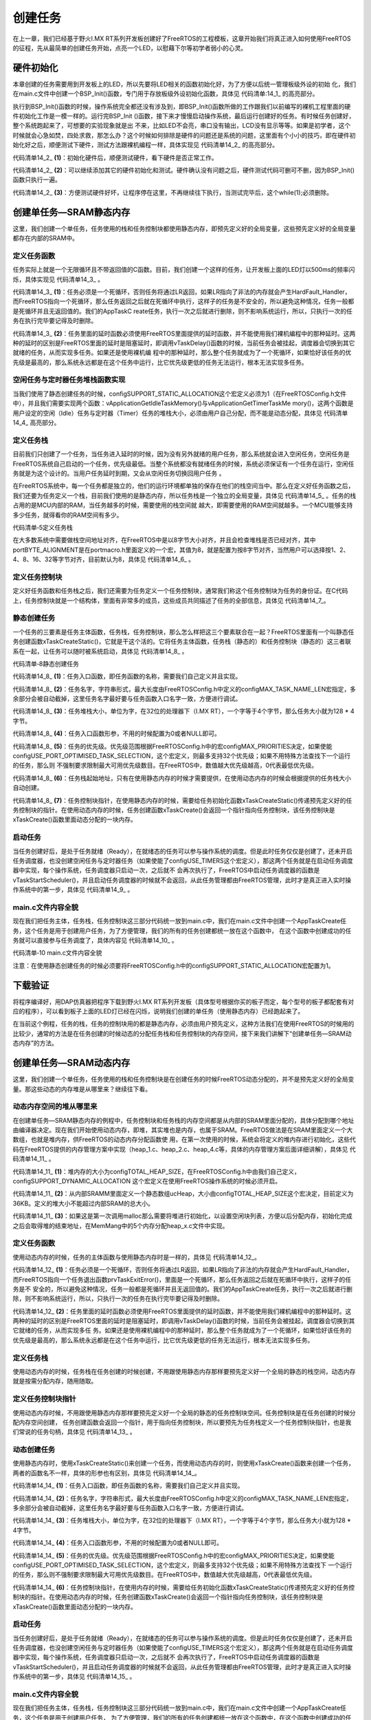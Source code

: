 .. vim: syntax=rst

创建任务
============

在上一章，我们已经基于野火I.MX RT系列开发板创建好了FreeRTOS的工程模板，这章开始我们将真正进入如何使用FreeRTOS的征程，先从最简单的创建任务开始，点亮一个LED，以慰藉下尔等初学者弱小的心灵。

硬件初始化
~~~~~~~~~~

本章创建的任务需要用到开发板上的LED，所以先要将LED相关的函数初始化好，为了方便以后统一管理板级外设的初始
化，我们在main.c文件中创建一个BSP_Init()函数，专门用于存放板级外设初始化函数，具体见 代码清单:14_1_ 的高亮部分。

.. code-block:: c
    :caption: 代码清单:14_1 BSP_Init()中添加硬件初始化函数
    :emphasize-lines: 31, 36, 40
    :name: 代码清单:14_1
    :linenos:

    /***********************************************************************
    * @ 函数名： BSP_Init
    * @ 功能说明：
    板级外设初始化，所有板子上的初始化均可放在这个函数里面
    * @ 参数：
    * @ 返回值：无
    *********************************************************************/
    static void BSP_Init(void)
    {
    /* 初始化内存保护单元 */
        BOARD_ConfigMPU();
    /* 初始化开发板引脚 */
        BOARD_InitPins();
    /* 初始化开发板时钟 */
        BOARD_BootClockRUN();
    /* 初始化调试串口 */
        BOARD_InitDebugConsole();
    /* 打印系统时钟 */
        PRINTF("\r\n");
        PRINTF("*****欢迎使用野火i.MX RT1052 开发板*****\r\n");
        PRINTF("CPU:             %d Hz\r\n", CLOCK_GetFreq(kCLOCK_CpuClk));
        PRINTF("AHB:             %d Hz\r\n", CLOCK_GetFreq(kCLOCK_AhbClk));
        PRINTF("SEMC:            %d Hz\r\n", CLOCK_GetFreq(kCLOCK_SemcClk));
        PRINTF("SYSPLL:          %d Hz\r\n", CLOCK_GetFreq(kCLOCK_SysPllClk));
    PRINTF("SYSPLLPFD0:      %d Hz\r\n", CLOCK_GetFreq(kCLOCK_SysPllPfd0Clk));
    PRINTF("SYSPLLPFD1:      %d Hz\r\n", CLOCK_GetFreq(kCLOCK_SysPllPfd1Clk));
    PRINTF("SYSPLLPFD2:      %d Hz\r\n", CLOCK_GetFreq(kCLOCK_SysPllPfd2Clk));
    PRINTF("SYSPLLPFD3:      %d Hz\r\n", CLOCK_GetFreq(kCLOCK_SysPllPfd3Clk));
    
    /* 初始化SysTick */
        SysTick_Config(SystemCoreClock / configTICK_RATE_HZ);
    
    /* 硬件BSP初始化统统放在这里，比如LED，串口，LCD等 */
    
    /* LED 端口初始化 */
        LED_GPIO_Config();
    
    
    /* KEY 端口初始化 */
        Key_GPIO_Config();
    
    }
    }

执行到BSP_Init()函数的时候，操作系统完全都还没有涉及到，即BSP_Init()函数所做的工作跟我们以前编写的裸机工程里面的硬件初始化工作是一模一样的。运行完BSP_Init ()函数，接下来才慢慢启动操作系统，最后运行创建好的任务。有时候任务创建好，整个系统跑起来了，可想要的实验现象就是出
不来，比如LED不会亮，串口没有输出，LCD没有显示等等。如果是初学者，这个时候就会心急如焚，四处求救，那怎么办？这个时候如何排除是硬件的问题还是系统的问题，这里面有个小小的技巧，即在硬件初始化好之后，顺便测试下硬件，测试方法跟裸机编程一样，具体实现见 代码清单14_2_ 的高亮部分。

.. code-block:: c
    :caption: 代码清单:14_2 BSP_Init()中添加硬件测试函数
    :name: 代码清单14_2
    :linenos:

    /***********************************************************************
    * @ 函数名： BSP_Init
    * @ 功能说明：
    板级外设初始化，所有板子上的初始化均可放在这个函数里面
    * @ 参数：
    * @ 返回值：无
    *********************************************************************/
    static void BSP_Init(void)
    {
    /* 初始化内存保护单元 */
        BOARD_ConfigMPU();
    /* 初始化开发板引脚 */
        BOARD_InitPins();
    /* 初始化开发板时钟 */
        BOARD_BootClockRUN();
    /* 初始化调试串口 */
        BOARD_InitDebugConsole();
    /* 此处省略打印系统时钟 */
    
    /* 初始化SysTick */
        SysTick_Config(SystemCoreClock / configTICK_RATE_HZ);
    
    /* 硬件BSP初始化统统放在这里，比如LED，串口，LCD等 */
    
    /* LED 端口初始化 */
        LED_GPIO_Config();						(1)
    /*测试硬件是否正常*/
        CORE_BOARD_LED_ON						(2)
    
    /* 让程序停在这里，不再继续往下执行 */
    while (1);						(3)
    
    /* KEY 端口初始化 */
        Key_GPIO_Config();
    
    }


代码清单14_2_ **(1)**\ ：初始化硬件后，顺便测试硬件，看下硬件是否正常工作。

代码清单14_2_ **(2)**\ ：可以继续添加其它的硬件初始化和测试。硬件确认没有问题之后，硬件测试代码可删可不删，因为BSP_Init()函数只执行一遍。

代码清单14_2_ **(3)**\ ：方便测试硬件好坏，让程序停在这里，不再继续往下执行，当测试完毕后，这个while(1);必须删除。

创建单任务—SRAM静态内存
~~~~~~~~~~~~~~~~~~~~~~~~~~~~

这里，我们创建一个单任务，任务使用的栈和任务控制块都使用静态内存，即预先定义好的全局变量，这些预先定义好的全局变量都存在内部的SRAM中。

定义任务函数
^^^^^^^^^^^^

任务实际上就是一个无限循环且不带返回值的C函数。目前，我们创建一个这样的任务，让开发板上面的LED灯以500ms的频率闪烁，具体实现见 代码清单14_3_ 。


.. code-block:: c
    :caption: 代码清单:14_3 定义任务函数
    :name: 代码清单14_3
    :linenos:

     static voidLED_Task (void* parameter)
    {
    while (1)					(1)
        {
            LED1_ON;
    vTaskDelay(500);   /* 延时500个tick */(2)
    
            LED1_OFF;
    vTaskDelay(500);   /* 延时500个tick */
    
        }
    }


代码清单14_3_ **(1)**\ ：任务必须是一个死循环，否则任务将通过LR返回，如果LR指向了非法的内存就会产生HardFault_Handler，而FreeRTOS指向一个死循环，那么任务返回之后就在死循环中执行，这样子的任务是不安全的，所以避免这种情况，任务一般都是死循环并且无返回值的。我们的AppTaskC
reate任务，执行一次之后就进行删除，则不影响系统运行，所以，只执行一次的任务在执行完毕要记得及时删除。

代码清单14_3_ **(2)**\ ：任务里面的延时函数必须使用FreeRTOS里面提供的延时函数，并不能使用我们裸机编程中的那种延时。这两种的延时的区别是FreeRTOS里面的延时是阻塞延时，即调用vTaskDelay()函数的时候，当前任务会被挂起，调度器会切换到其它就绪的任务，从而实现多任务。如果还是使用裸机编
程中的那种延时，那么整个任务就成为了一个死循环，如果恰好该任务的优先级是最高的，那么系统永远都是在这个任务中运行，比它优先级更低的任务无法运行，根本无法实现多任务。

空闲任务与定时器任务堆栈函数实现
^^^^^^^^^^^^^^^^^^^^^^^^^^^^^^^^

当我们使用了静态创建任务的时候，configSUPPORT_STATIC_ALLOCATION这个宏定义必须为1（在FreeRTOSConfig.h文件中），并且我们需要实现两个函数：vApplicationGetIdleTaskMemory()与vApplicationGetTimerTaskMe
mory()，这两个函数是用户设定的空闲（Idle）任务与定时器（Timer）任务的堆栈大小，必须由用户自己分配，而不能是动态分配，具体见 代码清单14_4_ 高亮部分。


.. code-block:: c
    :caption: 代码清单:14_4 空闲任务与定时器任务堆栈函数实现
    :emphasize-lines: 2, 4, 7, 9, 22-29, 42-48
    :name: 代码清单14_4
    :linenos:

    /* 空闲任务任务堆栈 */
    static StackType_t Idle_Task_Stack[configMINIMAL_STACK_SIZE];
    /* 定时器任务堆栈 */
    static StackType_t Timer_Task_Stack[configTIMER_TASK_STACK_DEPTH];

    /* 空闲任务控制块 */
    static StaticTask_t Idle_Task_TCB;
    /* 定时器任务控制块 */
    static StaticTask_t Timer_Task_TCB;

    /**
    *******************************************************************
    * @brief  获取空闲任务的任务堆栈和任务控制块内存
    *ppxTimerTaskTCBBuffer	:	任务控制块内存
    *ppxTimerTaskStackBuffer	:	任务堆栈内存
    *pulTimerTaskStackSize	:	任务堆栈大小
    * @author  fire
    * @version V1.0
    * @date    2018-xx-xx
    **********************************************************************
    */
    void vApplicationGetIdleTaskMemory(StaticTask_t **ppxIdleTaskTCBBuffer,
                                    StackType_t **ppxIdleTaskStackBuffer,
    uint32_t *pulIdleTaskStackSize)
    {
        *ppxIdleTaskTCBBuffer=&Idle_Task_TCB;/* 任务控制块内存 */
        *ppxIdleTaskStackBuffer=Idle_Task_Stack;/* 任务堆栈内存 */
        *pulIdleTaskStackSize=configMINIMAL_STACK_SIZE;/* 任务堆栈大小 */
    }

    /**
    *********************************************************************
    * @brief  获取定时器任务的任务堆栈和任务控制块内存
        *ppxTimerTaskTCBBuffer	:	任务控制块内存
        *ppxTimerTaskStackBuffer	:	任务堆栈内存
        *pulTimerTaskStackSize	:	任务堆栈大小
    * @author  fire
    * @version V1.0
    * @date    2018-xx-xx
    **********************************************************************
    */
    void vApplicationGetTimerTaskMemory(StaticTask_t **ppxTimerTaskTCBBuffer,
                                        StackType_t **ppxTimerTaskStackBuffer,
    uint32_t *pulTimerTaskStackSize)
    {
        *ppxTimerTaskTCBBuffer=&Timer_Task_TCB;/* 任务控制块内存 */
        *ppxTimerTaskStackBuffer=Timer_Task_Stack;/* 任务堆栈内存 */
        *pulTimerTaskStackSize=configTIMER_TASK_STACK_DEPTH;/* 任务堆栈大小 */
    }



定义任务栈
^^^^^^^^^^

目前我们只创建了一个任务，当任务进入延时的时候，因为没有另外就绪的用户任务，那么系统就会进入空闲任务，空闲任务是FreeRTOS系统自己启动的一个任务，优先级最低。当整个系统都没有就绪任务的时候，系统必须保证有一个任务在运行，空闲任务就是为这个设计的。当用户任务延时到期，又会从空闲任务切换回用户任务
。

在FreeRTOS系统中，每一个任务都是独立的，他们的运行环境都单独的保存在他们的栈空间当中。那么在定义好任务函数之后，我们还要为任务定义一个栈，目前我们使用的是静态内存，所以任务栈是一个独立的全局变量，具体见 代码清单14_5_ 。任务的栈占用的是MCU内部的RAM，当任务越多的时候，需要使用的栈空间就
越大，即需要使用的RAM空间就越多。一个MCU能够支持多少任务，就得看你的RAM空间有多少。

代码清单‑5定义任务栈

.. code-block:: c
    :caption: 代码清单:14_5 定义任务栈
    :name: 代码清单14_5
    :linenos:

    /* AppTaskCreate任务任务堆栈 */
    static StackType_t AppTaskCreate_Stack[128];
    
    /* LED任务堆栈 */
    static StackType_t LED_Task_Stack[128];


在大多数系统中需要做栈空间地址对齐，在FreeRTOS中是以8字节大小对齐，并且会检查堆栈是否已经对齐，其中portBYTE_ALIGNMENT是在portmacro.h里面定义的一个宏，其值为8，就是配置为按8字节对齐，当然用户可以选择按1、2、4、8、16、32等字节对齐，目前默认为8，具体见 代码清单14_6_ 。

.. code-block:: c
    :caption: 代码清单:14_6 栈空间地址对齐实现
    :name: 代码清单14_6
    :linenos:

    #define portBYTE_ALIGNMENT			8
 
    #if portBYTE_ALIGNMENT == 8
    #define portBYTE_ALIGNMENT_MASK ( 0x0007 )
    #endif
    
    pxTopOfStack = pxNewTCB->pxStack + ( ulStackDepth - ( uint32_t ) 1 );
    pxTopOfStack = ( StackType_t * ) ( ( ( portPOINTER_SIZE_TYPE ) pxTopOfStack ) &
                        ( ~( ( portPOINTER_SIZE_TYPE ) portBYTE_ALIGNMENT_MASK ) ) );
    
    /* 检查计算出的堆栈顶部的对齐方式是否正确。 */
    configASSERT( ( ( ( portPOINTER_SIZE_TYPE ) pxTopOfStack &
            ( portPOINTER_SIZE_TYPE ) portBYTE_ALIGNMENT_MASK ) == 0UL ) );


定义任务控制块
^^^^^^^^^^^^^^

定义好任务函数和任务栈之后，我们还需要为任务定义一个任务控制块，通常我们称这个任务控制块为任务的身份证。在C代码上，任务控制块就是一个结构体，里面有非常多的成员，这些成员共同描述了任务的全部信息，具体见 代码清单14_7_。


.. code-block:: c
    :caption: 代码清单:14_7 定义任务控制块
    :name: 代码清单14_7
    :linenos:

     /* AppTaskCreate 任务控制块 */
    static StaticTask_t AppTaskCreate_TCB;
    /* AppTaskCreate 任务控制块 */
    static StaticTask_t LED_Task_TCB;


静态创建任务
^^^^^^^^^^^^

一个任务的三要素是任务主体函数，任务栈，任务控制块，那么怎么样把这三个要素联合在一起？FreeRTOS里面有一个叫静态任务创建函数xTaskCreateStatic()，它就是干这个活的。它将任务主体函数，任务栈（静态的）和任务控制块（静态的）这三者联系在一起，让任务可以随时被系统启动，具体见 
代码清单14_8_ 。

代码清单‑8静态创建任务

.. code-block:: c
    :caption: 代码清单:14_8 定义任务控制块
    :name: 代码清单14_8
    :linenos:

    /* 创建 AppTaskCreate 任务 */
    AppTaskCreate_Handle = xTaskCreateStatic((TaskFunction_t)AppTaskCreate, //任务函数(1)
                           (const char* 	)"AppTaskCreate",//任务名称(2)
                       (uint32_t	)128,	//任务堆栈大小	(3)
                       (void* 		)NULL,	//传递给任务函数的参数(4)
                       (UBaseType_t 	)3, 	//任务优先级	(5)
                       (StackType_t*   )AppTaskCreate_Stack, //任务堆栈(6)
                       (StaticTask_t*  )&AppTaskCreate_TCB); //任务控制块(7)

    if (NULL != AppTaskCreate_Handle) /* 创建成功 */
        vTaskStartScheduler();   /* 启动任务，开启调度 */




代码清单14_8_ **(1)**\ ：任务入口函数，即任务函数的名称，需要我们自己定义并且实现。

代码清单14_8_ **(2)**\ ：任务名字，字符串形式，最大长度由FreeRTOSConfig.h中定义的configMAX_TASK_NAME_LEN宏指定，多余部分会被自动截掉，这里任务名字最好要与任务函数入口名字一致，方便进行调试。

代码清单14_8_ **(3)**\ ：任务堆栈大小，单位为字，在32位的处理器下（I.MX RT），一个字等于4个字节，那么任务大小就为128 \* 4字节。

代码清单14_8_ **(4)**\ ：任务入口函数形参，不用的时候配置为0或者NULL即可。

代码清单14_8_ **(5)**\ ：任务的优先级。优先级范围根据FreeRTOSConfig.h中的宏configMAX_PRIORITIES决定，如果使能configUSE_PORT_OPTIMISED_TASK_SELECTION，这个宏定义，则最多支持32个优先级；如果不用特殊方法查找下一个运行的任务，那么则
不强制要求限制最大可用优先级数目。在FreeRTOS中，数值越大优先级越高，0代表最低优先级。

代码清单14_8_ **(6)**\ ：任务栈起始地址，只有在使用静态内存的时候才需要提供，在使用动态内存的时候会根据提供的任务栈大小自动创建。

代码清单14_8_ **(7)**\
：任务控制块指针，在使用静态内存的时候，需要给任务初始化函数xTaskCreateStatic()传递预先定义好的任务控制块的指针。在使用动态内存的时候，任务创建函数xTaskCreate()会返回一个指针指向任务控制块，该任务控制块是xTaskCreate()函数里面动态分配的一块内存。

启动任务
^^^^^^^^

当任务创建好后，是处于任务就绪（Ready），在就绪态的任务可以参与操作系统的调度。但是此时任务仅仅是创建了，还未开启任务调度器，也没创建空闲任务与定时器任务（如果使能了configUSE_TIMERS这个宏定义），那这两个任务就是在启动任务调度器中实现，每个操作系统，任务调度器只启动一次，之后就不
会再次执行了，FreeRTOS中启动任务调度器的函数是vTaskStartScheduler()，并且启动任务调度器的时候就不会返回，从此任务管理都由FreeRTOS管理，此时才是真正进入实时操作系统中的第一步，具体见 代码清单14_9_ 。

.. code-block:: c
    :caption: 代码清单:14_9 启动任务
    :name: 代码清单14_9
    :linenos:

    /* 启动任务，开启调度 */
    vTaskStartScheduler();   


main.c文件内容全貌
^^^^^^^^^^^^^^^^^^^^^^^^

现在我们把任务主体，任务栈，任务控制块这三部分代码统一放到main.c中，我们在main.c文件中创建一个AppTaskCreate任务，这个任务是用于创建用户任务，为了方便管理，我们的所有的任务创建都统一放在这个函数中，
在这个函数中创建成功的任务就可以直接参与任务调度了，具体内容见 代码清单14_10_ 。

代码清单‑10 main.c文件内容全貌

.. code-block:: c
    :caption: 代码清单:14_10 main.c文件内容全貌
    :name: 代码清单14_10
    :linenos:

    /**
    ******************************************************************
    * @file    main.c
    * @author  fire
    * @version V1.0
    * @date    2018-xx-xx
    * @brief   SRAM动态创建单任务
    ******************************************************************
    * @attention
    *
    * 实验平台:野火  i.MXRT1052开发板
    * 论坛    :http://www.firebbs.cn
    * 淘宝    :http://firestm32.taobao.com
    *
    ******************************************************************
    */
        #include"fsl_debug_console.h"
        
        #include"board.h"
        #include"pin_mux.h"
        #include"clock_config.h"
        
        #include"./led/bsp_led.h"
        #include"./key/bsp_key.h"
        
        /* FreeRTOS头文件 */
        #include"FreeRTOS.h"
        #include"task.h"
        
        /**************************** 任务句柄 ********************************/
        /*
        * 任务句柄是一个指针，用于指向一个任务，当任务创建好之后，它就具有了一个任务句柄
        * 以后我们要想操作这个任务都需要通过这个任务句柄，如果是自身的任务操作自己，那么
        * 这个句柄可以为NULL。
        */
        /* 创建任务句柄 */
        static TaskHandle_t AppTaskCreate_Handle;
        /* LED任务句柄 */
        static TaskHandle_t LED_Task_Handle;
        
        /********************************** 内核对象句柄 
        *******************************/
        /*
        * 信号量，消息队列，事件标志组，软件定时器这些都属于内核的对象，要想使用这些内核
        * 对象，必须先创建，创建成功之后会返回一个相应的句柄。实际上就是一个指针，后续我
        * 们就可以通过这个句柄操作这些内核对象。
        *
        * 内核对象说白了就是一种全局的数据结构，通过这些数据结构我们可以实现任务间的通信，
        * 任务间的事件同步等各种功能。至于这些功能的实现我们是通过调用这些内核对象的函数
        * 来完成的
        *
        */


        /******************************* 全局变量声明 
        *********************************/
        /*
        * 当我们在写应用程序的时候，可能需要用到一些全局变量。
        */
        /* AppTaskCreate任务任务堆栈 */
        static StackType_t AppTaskCreate_Stack[128];
        /* LED任务堆栈 */
        static StackType_t LED_Task_Stack[128];

        /* AppTaskCreate 任务控制块 */
        static StaticTask_t AppTaskCreate_TCB;
        /* AppTaskCreate 任务控制块 */
        static StaticTask_t LED_Task_TCB;

        /* 空闲任务任务堆栈 */
        static StackType_t Idle_Task_Stack[configMINIMAL_STACK_SIZE];
        /* 定时器任务堆栈 */
        static StackType_t Timer_Task_Stack[configTIMER_TASK_STACK_DEPTH];

        /* 空闲任务控制块 */
        static StaticTask_t Idle_Task_TCB;
        /* 定时器任务控制块 */
        static StaticTask_t Timer_Task_TCB;

        /*
        *************************************************************************
        *                             函数声明
        *************************************************************************
        */
        static void AppTaskCreate(void);/* 用于创建任务 */

        static void LED_Task(void* pvParameters);/* LED_Task任务实现 */

        static void BSP_Init(void);/* 用于初始化板载相关资源 */

        /**
        * 使用了静态分配内存，以下这两个函数是由用户实现，函数在task.c文件中有引用
        * 当且仅当 configSUPPORT_STATIC_ALLOCATION 这个宏定义为 1 的时候才有效
        */
        void vApplicationGetTimerTaskMemory(StaticTask_t **ppxTimerTaskTCBBuffer,
                                            StackType_t **ppxTimerTaskStackBuffer,
        uint32_t *pulTimerTaskStackSize);

        void vApplicationGetIdleTaskMemory(StaticTask_t **ppxIdleTaskTCBBuffer,
                                        StackType_t **ppxIdleTaskStackBuffer,
        uint32_t *pulIdleTaskStackSize);
        
        /*****************************************************************
        * @brief  主函数
        * @param  无
        * @retval 无
        * @note   第一步：开发板硬件初始化
        第二步：创建APP应用任务
        第三步：启动FreeRTOS，开始多任务调度
        ****************************************************************/
        int main(void)
        {
        /* 开发板硬件初始化 */
            BSP_Init();

            PRINTF("这是一个[野火]-全系列开发板-FreeRTOS-静态创建单任务!\r\n");
        /* 创建 AppTaskCreate 任务 */
            AppTaskCreate_Handle = 
        xTaskCreateStatic((TaskFunction_t  )AppTaskCreate,   //任务函数
                                (const char*   )"AppTaskCreate",   //任务名称
                                (uint32_t    )128, //任务堆栈大小
                                (void*         )NULL,        //传递给任务函数的参数
                                (UBaseType_t   )3,   //任务优先级
                                (StackType_t*   )AppTaskCreate_Stack,  //任务堆栈
                                (StaticTask_t*  )&AppTaskCreate_TCB);  //任务控制块

        if (NULL != AppTaskCreate_Handle) /* 创建成功 */
                vTaskStartScheduler();   /* 启动任务，开启调度 */

        while (1);  /* 正常不会执行到这里 */
        }


        /***********************************************************************
        * @ 函数名： AppTaskCreate
        * @ 功能说明：为了方便管理，所有的任务创建函数都放在这个函数里面
        * @ 参数：无
        * @ 返回值：无
        
        ******************************************************************/
        static void AppTaskCreate(void)
        {
            taskENTER_CRITICAL();           //进入临界区

        /* 创建LED_Task任务 */
        LED_Task_Handle = xTaskCreateStatic((TaskFunction_t )LED_Task,    //任务函数
                                            (const char*  )"LED_Task",    //任务名称
                                            (uint32_t     )128,         //任务堆栈大小
                                            (void*        )NULL,        //传递给任务函数

                                            (UBaseType_t  )4,         //任务优先级
                                            (StackType_t*   )LED_Task_Stack,  //任务堆

                                            (StaticTask_t*  )&LED_Task_TCB);  //任务控


        if (NULL != LED_Task_Handle) /* 创建成功 */
                PRINTF("LED_Task任务创建成功!\n");
        else
                PRINTF("LED_Task任务创建失败!\n");

            vTaskDelete(AppTaskCreate_Handle); //删除AppTaskCreate任务

            taskEXIT_CRITICAL();            //退出临界区
        }



        /**********************************************************************
        * @ 函数名： LED_Task
        * @ 功能说明： LED_Task任务主体
        * @ 参数：
        * @ 返回值：无
    ********************************************************************/
        static void LED_Task(void* parameter)
        {
        while (1) {
                LED1_ON;
                vTaskDelay(500);   /* 延时500个tick */
                PRINTF("LED_Task Running,LED1_ON\r\n");

                LED1_OFF;
                vTaskDelay(500);   /* 延时500个tick */
                PRINTF("LED_Task Running,LED1_OFF\r\n");
            }
        }


        /**
        **********************************************************************
        * @brief  获取空闲任务的任务堆栈和任务控制块内存
        *         ppxTimerTaskTCBBuffer :   任务控制块内存
        *         ppxTimerTaskStackBuffer : 任务堆栈内存
        *         pulTimerTaskStackSize :   任务堆栈大小
        * @author  fire
        * @version V1.0
        * @date    2018-xx-xx
        **********************************************************************
        */
        void vApplicationGetIdleTaskMemory(StaticTask_t **ppxIdleTaskTCBBuffer,
                                        StackType_t **ppxIdleTaskStackBuffer,
        uint32_t *pulIdleTaskStackSize)
        {
            *ppxIdleTaskTCBBuffer=&Idle_Task_TCB;/* 任务控制块内存 */
            *ppxIdleTaskStackBuffer=Idle_Task_Stack;/* 任务堆栈内存 */
            *pulIdleTaskStackSize=configMINIMAL_STACK_SIZE;/* 任务堆栈大小 */
        }

        /**
        *********************************************************************
        * @brief  获取定时器任务的任务堆栈和任务控制块内存
        *         ppxTimerTaskTCBBuffer :   任务控制块内存
        *         ppxTimerTaskStackBuffer : 任务堆栈内存
        *         pulTimerTaskStackSize :   任务堆栈大小
        * @author  fire
        * @version V1.0
        * @date    2018-xx-xx
        **********************************************************************
        */
        oid vApplicationGetTimerTaskMemory(StaticTask_t **ppxTimerTaskTCBBuffer,
                                        StackType_t **ppxTimerTaskStackBuffer,
        uint32_t *pulTimerTaskStackSize)
        {
            *ppxTimerTaskTCBBuffer=&Timer_Task_TCB;/* 任务控制块内存 */
            *ppxTimerTaskStackBuffer=Timer_Task_Stack;/* 任务堆栈内存 */
            *pulTimerTaskStackSize=configTIMER_TASK_STACK_DEPTH;/* 任务堆栈大小 */
        }
        /***********************************************************************
        * @ 函数名： BSP_Init
        * @ 功能说明：板级外设初始化，所有板子上的初始化均可放在这个函数里面
        * @ 参数：
        * @ 返回值：无
        *********************************************************************/
        static void BSP_Init(void)
        {
        /* 初始化内存保护单元 */
            BOARD_ConfigMPU();
        /* 初始化开发板引脚 */
            BOARD_InitPins();
        /* 初始化开发板时钟 */
            BOARD_BootClockRUN();
        /* 初始化调试串口 */
            BOARD_InitDebugConsole();
        /* 打印系统时钟 */
            PRINTF("\r\n");
            PRINTF("*****欢迎使用野火i.MX RT1052 开发板*****\r\n");
            PRINTF("CPU:             %d Hz\r\n", CLOCK_GetFreq(kCLOCK_CpuClk));
            PRINTF("AHB:             %d Hz\r\n", CLOCK_GetFreq(kCLOCK_AhbClk));
            PRINTF("SEMC:            %d Hz\r\n", CLOCK_GetFreq(kCLOCK_SemcClk));
            PRINTF("SYSPLL:          %d Hz\r\n", CLOCK_GetFreq(kCLOCK_SysPllClk));
            PRINTF("SYSPLLPFD0:      %d Hz\r\n", CLOCK_GetFreq(kCLOCK_SysPllPfd0Clk));
            PRINTF("SYSPLLPFD1:      %d Hz\r\n", CLOCK_GetFreq(kCLOCK_SysPllPfd1Clk));
            PRINTF("SYSPLLPFD2:      %d Hz\r\n", CLOCK_GetFreq(kCLOCK_SysPllPfd2Clk));
            PRINTF("SYSPLLPFD3:      %d Hz\r\n", CLOCK_GetFreq(kCLOCK_SysPllPfd3Clk));
        
        /* 初始化SysTick */
            SysTick_Config(SystemCoreClock / configTICK_RATE_HZ);
        
        /* 硬件BSP初始化统统放在这里，比如LED，串口，LCD等 */
        
        /* LED 端口初始化 */
            LED_GPIO_Config();
        
        /* KEY 端口初始化 */
            Key_GPIO_Config();
        
        }
        /****************************END OF FILE**********************/


注意：在使用静态创建任务的时候必须要将FreeRTOSConfig.h中的configSUPPORT_STATIC_ALLOCATION宏配置为1。

下载验证
~~~~~~~~

将程序编译好，用DAP仿真器把程序下载到野火I.MX RT系列开发板（具体型号根据你买的板子而定，每个型号的板子都配套有对应的程序），可以看到板子上面的LED灯已经在闪烁，说明我们创建的单任务（使用静态内存）已经跑起来了。

在当前这个例程，任务的栈，任务的控制块用的都是静态内存，必须由用户预先定义，这种方法我们在使用FreeRTOS的时候用的比较少，通常的方法是在任务创建的时候动态的分配任务栈和任务控制块的内存空间，接下来我们讲解下“创建单任务—SRAM动态内存”的方法。

创建单任务—SRAM动态内存
~~~~~~~~~~~~~~~~~~~~~~~~~~~~

这里，我们创建一个单任务，任务使用的栈和任务控制块是在创建任务的时候FreeRTOS动态分配的，并不是预先定义好的全局变量。那这些动态的内存堆是从哪里来？继续往下看。

动态内存空间的堆从哪里来
^^^^^^^^^^^^^^^^^^^^^^^^

在创建单任务—SRAM静态内存的例程中，任务控制块和任务栈的内存空间都是从内部的SRAM里面分配的，具体分配到哪个地址由编译器决定。现在我们开始使用动态内存，即堆，其实堆也是内存，也属于SRAM。FreeRTOS做法是在SRAM里面定义一个大数组，也就是堆内存，供FreeRTOS的动态内存分配函数使
用，在第一次使用的时候，系统会将定义的堆内存进行初始化，这些代码在FreeRTOS提供的内存管理方案中实现（heap_1.c、heap_2.c、heap_4.c等，具体的内存管理方案后面详细讲解），具体见 代码清单14_11_ 。



.. code-block:: c
    :caption: 代码清单:14_11 定义FreeRTOS的堆到内部SRAM
    :name: 代码清单14_11
    :linenos:

    //系统所有总的堆大小
    #define configTOTAL_HEAP_SIZE		 ((size_t)(36*1024))	(1)
    static uint8_t ucHeap[ configTOTAL_HEAP_SIZE ];			(2)	
    /* 如果这是第一次调用malloc那么堆将需要
    初始化，以设置空闲块列表。*/
    if ( pxEnd == NULL )	
    {
        prvHeapInit();						(3)	
    } else
    {
        mtCOVERAGE_TEST_MARKER();
    }


代码清单14_11_ **(1)**\ ：堆内存的大小为configTOTAL_HEAP_SIZE，在FreeRTOSConfig.h中由我们自己定义，configSUPPORT_DYNAMIC_ALLOCATION 这个宏定义在使用FreeRTOS操作系统的时候必须开启。

代码清单14_11_ **(2)**\ ：从内部SRAMM里面定义一个静态数组ucHeap，大小由configTOTAL_HEAP_SIZE这个宏决定，目前定义为36KB。定义的堆大小不能超过内部SRAM的总大小。

代码清单14_11_ **(3)**\ ：如果这是第一次调用malloc那么需要将堆进行初始化，以设置空闲块列表，方便以后分配内存，初始化完成之后会取得堆的结束地址，在MemMang中的5个内存分配heap_x.c文件中实现。


定义任务函数
^^^^^^^^^^^^

使用动态内存的时候，任务的主体函数与使用静态内存时是一样的，具体见 代码清单14_12_。

.. code-block:: c
    :caption: 代码清单:14_12 定义任务函数
    :name: 代码清单14_12
    :linenos:

     static void LED_Task (void* parameter)
    {
    while (1)					(1)		
        {
            LED1_ON;
    vTaskDelay(500);   /* 延时500个tick */(2)
    
            LED1_OFF;
    vTaskDelay(500);   /* 延时500个tick */
        }
    }

代码清单14_12_ **(1)**\ ：任务必须是一个死循环，否则任务将通过LR返回，如果LR指向了非法的内存就会产生HardFault_Handler，而FreeRTOS指向一个任务退出函数prvTaskExitError()，里面是一个死循环，那么任务返回之后就在死循环中执行，这样子的任务是不
安全的，所以避免这种情况，任务一般都是死循环并且无返回值的。我们的AppTaskCreate任务，执行一次之后就进行删除，则不影响系统运行，所以，只执行一次的任务在执行完毕要记得及时删除。

代码清单14_12_ **(2)**\ ：任务里面的延时函数必须使用FreeRTOS里面提供的延时函数，并不能使用我们裸机编程中的那种延时。这两种的延时的区别是FreeRTOS里面的延时是阻塞延时，即调用vTaskDelay()函数的时候，当前任务会被挂起，调度器会切换到其它就绪的任务，从而实现多任
务。如果还是使用裸机编程中的那种延时，那么整个任务就成为了一个死循环，如果恰好该任务的优先级是最高的，那么系统永远都是在这个任务中运行，比它优先级更低的任务无法运行，根本无法实现多任务。


定义任务栈
^^^^^^^^^^

使用动态内存的时候，任务栈在任务创建的时候创建，不用跟使用静态内存那样要预先定义好一个全局的静态的栈空间，动态内存就是按需分配内存，随用随取。

定义任务控制块指针
^^^^^^^^^^^^^^^^^^

使用动态内存时候，不用跟使用静态内存那样要预先定义好一个全局的静态的任务控制块空间。任务控制块是在任务创建的时候分配内存空间创建，
任务创建函数会返回一个指针，用于指向任务控制块，所以要预先为任务栈定义一个任务控制块指针，也是我们常说的任务句柄，具体见 代码清单14_13_ 。



.. code-block:: c
    :caption: 代码清单:14_13 定义任务句柄
    :name: 代码清单14_13_
    :linenos:

    /**************************** 任务句柄 ********************************/
    /*
    * 任务句柄是一个指针，用于指向一个任务，当任务创建好之后，它就具有了一个任务句柄
    * 以后我们要想操作这个任务都需要通过这个任务句柄，如果是自身的任务操作自己，那么
    * 这个句柄可以为NULL。
    */
    /* 创建任务句柄 */
    static TaskHandle_t AppTaskCreate_Handle = NULL;
    /* LED任务句柄 */
    static TaskHandle_t LED_Task_Handle = NULL;


动态创建任务
^^^^^^^^^^^^

使用静态内存时，使用xTaskCreateStatic()来创建一个任务，而使用动态内存的时，则使用xTaskCreate()函数来创建一个任务，
两者的函数名不一样，具体的形参也有区别，具体见 代码清单14_14_。



.. code-block:: c
    :caption: 代码清单:14_14 动态创建任务
    :name: 代码清单14_14_
    :linenos:

    /* 创建AppTaskCreate任务 */
    xReturn = xTaskCreate((TaskFunction_t )AppTaskCreate,  /* 任务入口函数 */(1)
                        (const char*    )"AppTaskCreate",/* 任务名字 */(2)
                        (uint16_t       )512,  /* 任务栈大小 */	(3)
                        (void*          )NULL,/* 任务入口函数参数 */	(4)
                        (UBaseType_t    )1, /* 任务的优先级 */	(5)
                        (TaskHandle_t*  )&AppTaskCreate_Handle);/* 任务控制块指针 */(6)
    /* 启动任务调度 */
    if (pdPASS == xReturn)
        vTaskStartScheduler();   /* 启动任务，开启调度 */


代码清单14_14_ **(1)**\ ：任务入口函数，即任务函数的名称，需要我们自己定义并且实现。

代码清单14_14_ **(2)**\ ：任务名字，字符串形式，最大长度由FreeRTOSConfig.h中定义的configMAX_TASK_NAME_LEN宏指定，多余部分会被自动截掉，这里任务名字最好要与任务函数入口名字一致，方便进行调试。

代码清单14_14_ **(3)**\ ：任务堆栈大小，单位为字，在32位的处理器下（I.MX RT），一个字等于4个字节，那么任务大小就为128 \* 4字节。

代码清单14_14_ **(4)**\ ：任务入口函数形参，不用的时候配置为0或者NULL即可。

代码清单14_14_ **(5)**\ ：任务的优先级。优先级范围根据FreeRTOSConfig.h中的宏configMAX_PRIORITIES决定，如果使能configUSE_PORT_OPTIMISED_TASK_SELECTION，这个宏定义，则最多支持32个优先级；如果不用特殊方法查找下
一个运行的任务，那么则不强制要求限制最大可用优先级数目。在FreeRTOS中，数值越大优先级越高，0代表最低优先级。

代码清单14_14_ **(6)**\
：任务控制块指针，在使用内存的时候，需要给任务初始化函数xTaskCreateStatic()传递预先定义好的任务控制块的指针。在使用动态内存的时候，任务创建函数xTaskCreate()会返回一个指针指向任务控制块，该任务控制块是xTaskCreate()函数里面动态分配的一块内存。


启动任务
^^^^^^^^

当任务创建好后，是处于任务就绪（Ready），在就绪态的任务可以参与操作系统的调度。但是此时任务仅仅是创建了，还未开启任务调度器，也没创建空闲任务与定时器任务（如果使能了configUSE_TIMERS这个宏定义），那这两个任务就是在启动任务调度器中实现，每个操作系统，任务调度器只启动一次，之后就不
会再次执行了，FreeRTOS中启动任务调度器的函数是vTaskStartScheduler()，并且启动任务调度器的时候就不会返回，从此任务管理都由FreeRTOS管理，此时才是真正进入实时操作系统中的第一步，具体见 代码清单14_15_ 。

.. code-block:: c
    :caption: 代码清单:14_15 启动任务
    :name: 代码清单14_15_
    :linenos:

    /* 启动任务调度 */
    if (pdPASS == xReturn)
        vTaskStartScheduler();   /* 启动任务，开启调度 */
    else
    return -1;

main.c文件内容全貌
^^^^^^^^^^^^^^^^^^^^^^^^

现在我们把任务主体，任务栈，任务控制块这三部分代码统一放到main.c中，我们在main.c文件中创建一个AppTaskCreate任务，这个任务是用于创建用户任务，
为了方便管理，我们的所有的任务创建都统一放在这个函数中，在这个函数中创建成功的任务就可以直接参与任务调度了，具体内容见 代码清单14_16_ 。

代码清单‑16main.c文件内容全貌

.. code-block:: c
    :caption: 代码清单:14_16 main.c文件内容全貌
    :name: 代码清单14_16_
    :linenos:

    /**
    ******************************************************************
    * @file    main.c
    * @author  fire
    * @version V1.0
    * @date    2018-xx-xx
    * @brief   SRAM动态创建单任务
    ******************************************************************
    * @attention
    *
    * 实验平台:野火  i.MXRT1052开发板
    * 论坛    :http://www.firebbs.cn
    * 淘宝    :http://firestm32.taobao.com
    *
    ******************************************************************
    */
        #include"fsl_debug_console.h"
        
        #include"board.h"
        #include"pin_mux.h"
        #include"clock_config.h"
        
        #include"./led/bsp_led.h"
        #include"./key/bsp_key.h"
        
        /* FreeRTOS头文件 */
        #include"FreeRTOS.h"
        #include"task.h"
        
        /**************************** 任务句柄 ********************************/
        /*
        * 任务句柄是一个指针，用于指向一个任务，当任务创建好之后，它就具有了一个任务句柄
        * 以后我们要想操作这个任务都需要通过这个任务句柄，如果是自身的任务操作自己，那么
        * 这个句柄可以为NULL。
        */
        /* 创建任务句柄 */
        static TaskHandle_t AppTaskCreate_Handle = NULL;
        /* LED任务句柄 */
        static TaskHandle_t LED_Task_Handle = NULL;
        
        /********************************** 内核对象句柄 
        *******************************/
        /*
        * 信号量，消息队列，事件标志组，软件定时器这些都属于内核的对象，要想使用这些内核
        * 对象，必须先创建，创建成功之后会返回一个相应的句柄。实际上就是一个指针，后续我
        * 们就可以通过这个句柄操作这些内核对象。
        *
        * 内核对象说白了就是一种全局的数据结构，通过这些数据结构我们可以实现任务间的通信，
        * 任务间的事件同步等各种功能。至于这些功能的实现我们是通过调用这些内核对象的函数
         * 来完成的
        *
        */


        /******************************* 全局变量声明 
        *********************************/
        /*
        * 当我们在写应用程序的时候，可能需要用到一些全局变量。
        */


        /*
        *************************************************************************
        *                             函数声明
        *************************************************************************
        */
        static void AppTaskCreate(void);/* 用于创建任务 */

        static void LED_Task(void* pvParameters);/* LED_Task任务实现 */

        static void BSP_Init(void);/* 用于初始化板载相关资源 */

        /*****************************************************************
        * @brief  主函数
        * @param  无
        * @retval 无
        * @note   第一步：开发板硬件初始化
        第二步：创建APP应用任务
        第三步：启动FreeRTOS，开始多任务调度
        ****************************************************************/
        int main(void)
        {
            BaseType_t xReturn = pdPASS;/* 定义一个创建信息返回值，默认为pdPASS */

        /* 开发板硬件初始化 */
            BSP_Init();
            PRINTF("这是一个[野火]-全系列开发板-FreeRTOS-动态创建任务!\r\n");
        /* 创建AppTaskCreate任务 */
            xReturn = xTaskCreate((TaskFunction_t )AppTaskCreate,/* 任务入口函数 */
                                (const char*    )"AppTaskCreate",/* 任务名字 */
                                (uint16_t       )512,  /* 任务栈大小 */
                                (void*          )NULL,/* 任务入口函数参数 */
                                (UBaseType_t    )1, /* 任务的优先级 */
            (TaskHandle_t*  )&AppTaskCreate_Handle);/* 任务控制块指针 */
        /* 启动任务调度 */
        if (pdPASS == xReturn)
                vTaskStartScheduler();   /* 启动任务，开启调度 */
        else
        return -1;

        while (1);  /* 正常不会执行到这里 */
        }
        
        
        /***********************************************************************
        * @ 函数名： AppTaskCreate
        * @ 功能说明：为了方便管理，所有的任务创建函数都放在这个函数里面
        * @ 参数：无
        * @ 返回值：无
        *******************************************************************/
        static void AppTaskCreate(void)
        {
            BaseType_t xReturn = pdPASS;/* 定义一个创建信息返回值，默认为pdPASS */
        
            taskENTER_CRITICAL();           //进入临界区
        
        /* 创建LED_Task任务 */
            xReturn = xTaskCreate((TaskFunction_t )LED_Task, /* 任务入口函数 */
                                (const char*    )"LED_Task",/* 任务名字 */
                                (uint16_t       )512,   /* 任务栈大小 */
                                (void*          )NULL,  /* 任务入口函数参数 */
                                (UBaseType_t    )2,     /* 任务的优先级 */
                                (TaskHandle_t*  )&LED_Task_Handle);/*任务控制块
        */
        if (pdPASS == xReturn)
                PRINTF("创建LED_Task任务成功!\r\n");
        
            vTaskDelete(AppTaskCreate_Handle); //删除AppTaskCreate任务
        
            taskEXIT_CRITICAL();            //退出临界区
        }
        
        
        
        /**********************************************************************
        * @ 函数名： LED_Task
        * @ 功能说明： LED_Task任务主体
        * @ 参数：
        * @ 返回值：无
        ********************************************************************/
        static void LED_Task(void* parameter)
        {
        while (1) {
                LED1_ON;
                vTaskDelay(500);   /* 延时500个tick */
                PRINTF("LED_Task Running,LED1_ON\r\n");
        
                LED1_OFF;
                vTaskDelay(500);   /* 延时500个tick */
                PRINTF("LED_Task Running,LED1_OFF\r\n");
            }
        }
        
        /***********************************************************************
        * @ 函数名： BSP_Init
        * @ 功能说明：板级外设初始化，所有板子上的初始化均可放在这个函数里面
        * @ 参数：
        * @ 返回值：无
        *********************************************************************/
        static void BSP_Init(void)
        {
        /* 初始化内存保护单元 */
            BOARD_ConfigMPU();
        /* 初始化开发板引脚 */
            BOARD_InitPins();
        /* 初始化开发板时钟 */
            BOARD_BootClockRUN();
        /* 初始化调试串口 */
            BOARD_InitDebugConsole();
        /* 打印系统时钟 */
        PRINTF("\r\n");
        PRINTF("*****欢迎使用野火i.MX RT1052 开发板*****\r\n");
        PRINTF("CPU:             %d Hz\r\n", CLOCK_GetFreq(kCLOCK_CpuClk));
        PRINTF("AHB:             %d Hz\r\n", CLOCK_GetFreq(kCLOCK_AhbClk));
        PRINTF("SEMC:            %d Hz\r\n", CLOCK_GetFreq(kCLOCK_SemcClk));
        PRINTF("SYSPLL:          %d Hz\r\n", CLOCK_GetFreq(kCLOCK_SysPllClk));
        PRINTF("SYSPLLPFD0:      %d Hz\r\n", CLOCK_GetFreq(kCLOCK_SysPllPfd0Clk));
        PRINTF("SYSPLLPFD1:      %d Hz\r\n", CLOCK_GetFreq(kCLOCK_SysPllPfd1Clk));
        PRINTF("SYSPLLPFD2:      %d Hz\r\n", CLOCK_GetFreq(kCLOCK_SysPllPfd2Clk));
        PRINTF("SYSPLLPFD3:      %d Hz\r\n", CLOCK_GetFreq(kCLOCK_SysPllPfd3Clk));

        /* 初始化SysTick */
            SysTick_Config(SystemCoreClock / configTICK_RATE_HZ);

        /* 硬件BSP初始化统统放在这里，比如LED，串口，LCD等 */

        /* LED 端口初始化 */
            LED_GPIO_Config();


        /* KEY 端口初始化 */
            Key_GPIO_Config();

        }
        /****************************END OF FILE**********************/



其实动态创建与静态创建的差别就是特别小，以后我们使用FreeRTOS除非是特别说明，否则我们都使用动态创建任务。


下载验证
~~~~~~~~

将程序编译好，用DAP仿真器把程序下载到野火I.MX RT系列开发板（具体型号根据你买的板子而定，每个型号的板子都配套有对应的程序），可以看到板子上面的LED灯已经在闪烁，说明我们创建的单任务（使用动态内存）已经跑起来了。在往后的实验中，我们创建内核对象均采用动态内存分配方案。

创建多任务—SRAM动态内存
~~~~~~~~~~~~~~~~~~~~~~~~~~

创建多任务只需要按照创建单任务的套路依葫芦画瓢即可，接下来我们创建两个任务，任务1让一个LED灯闪烁，任务2让另外一个LED闪烁，两个LED闪烁的频率不一样，具体实现见 代码清单14_17_ 的高亮部分，两个任务的优先级不一样。


.. code-block:: c
    :caption: 代码清单:14_17 创建多任务—SRAM动态内存
    :emphasize-lines: 36, 38, 40, 113-143
    :name: 代码清单14_17
    :linenos:

    /**
    ******************************************************************
    * @file    main.c
    * @author  fire
    * @version V1.0
    * @date    2018-xx-xx
    * @brief   SRAM动态创建多任务
    ******************************************************************
    * @attention
    *
    * 实验平台:野火  i.MXRT1052开发板
      * 论坛    :http://www.firebbs.cn
    * 淘宝    :http://firestm32.taobao.com
    *
    ******************************************************************
    */
    #include"fsl_debug_console.h"

    #include"board.h"
    #include"pin_mux.h"
    #include"clock_config.h"

    #include"./led/bsp_led.h"
    #include"./key/bsp_key.h"

    /* FreeRTOS头文件 */
    #include"FreeRTOS.h"
    #include"task.h"
    /**************************** 任务句柄 ********************************/
    /*
    * 任务句柄是一个指针，用于指向一个任务，当任务创建好之后，它就具有了一个任务句柄
    * 以后我们要想操作这个任务都需要通过这个任务句柄，如果是自身的任务操作自己，那么
    * 这个句柄可以为NULL。
    */
    /* 创建任务句柄 */
    static TaskHandle_t AppTaskCreate_Handle = NULL;
    /* LED1任务句柄 */
    static TaskHandle_t LED1_Task_Handle = NULL;
    /* LED2任务句柄 */
    static TaskHandle_t LED2_Task_Handle = NULL;
    /********************************** 内核对象句柄 
    ******************************/
    /*
    * 信号量，消息队列，事件标志组，软件定时器这些都属于内核的对象，要想使用这些内核
    * 对象，必须先创建，创建成功之后会返回一个相应的句柄。实际上就是一个指针，后续我
    * 们就可以通过这个句柄操作这些内核对象。
    *
    * 内核对象说白了就是一种全局的数据结构，通过这些数据结构我们可以实现任务间的通信，
    * 任务间的事件同步等各种功能。至于这些功能的实现我们是通过调用这些内核对象的函数
    * 来完成的
    *
    */


    /******************************* 全局变量声明 
    *********************************/
    /*
    * 当我们在写应用程序的时候，可能需要用到一些全局变量。
    */


    /*
    *************************************************************************
    *                             函数声明
    *************************************************************************
    */
    static void AppTaskCreate(void);/* 用于创建任务 */

    static void LED1_Task(void* pvParameters);/* LED1_Task任务实现 */
    static void LED2_Task(void* pvParameters);/* LED2_Task任务实现 */

    static void BSP_Init(void);/* 用于初始化板载相关资源 */
    
    /*****************************************************************
    * @brief  主函数
    * @param  无
    * @retval 无
    * @note   第一步：开发板硬件初始化
    第二步：创建APP应用任务
    第三步：启动FreeRTOS，开始多任务调度
    ****************************************************************/
    int main(void)
    {
        BaseType_t xReturn = pdPASS;/* 定义一个创建信息返回值，默认为pdPASS */

    /* 开发板硬件初始化 */
        BSP_Init();
        PRINTF("这是一个[野火]-全系列开发板-FreeRTOS-动态创建多任务实验!\r\n");
    /* 创建AppTaskCreate任务 */
        xReturn = xTaskCreate((TaskFunction_t )AppTaskCreate,  /* 任务入口函数 

                            (const char*    )"AppTaskCreate",/* 任务名字 */
                            (uint16_t       )512,  /* 任务栈大小 */
                            (void*          )NULL,/* 任务入口函数参数 */
                            (UBaseType_t    )1, /* 任务的优先级 */
                            (TaskHandle_t*  )&AppTaskCreate_Handle);/* 任务
    块指针 */
    /* 启动任务调度 */
    if (pdPASS == xReturn)
            vTaskStartScheduler();   /* 启动任务，开启调度 */
    else
    return -1;

    while (1);  /* 正常不会执行到这里 */
    }
    
    
    /***********************************************************************
    * @ 函数名： AppTaskCreate
    * @ 功能说明：为了方便管理，所有的任务创建函数都放在这个函数里面
    * @ 参数：无
    * @ 返回值：无
    
    *******************************************************************/
    static void AppTaskCreate(void)
    {
        BaseType_t xReturn = pdPASS;/* 定义一个创建信息返回值，默认为pdPASS */
    
        taskENTER_CRITICAL();           //进入临界区
    
    /* 创建LED_Task任务 */
        xReturn = xTaskCreate((TaskFunction_t )LED1_Task, /* 任务入口函数 */
                            (const char*    )"LED1_Task",/* 任务名字 */
                            (uint16_t       )512,   /* 任务栈大小 */
                            (void*          )NULL,  /* 任务入口函数参数 */
                            (UBaseType_t    )2,     /* 任务的优先级 */
                            (TaskHandle_t*  )&LED1_Task_Handle);/* 任务控制
    针 */
    if (pdPASS == xReturn)
            PRINTF("创建LED1_Task任务成功!\r\n");
    
    /* 创建LED_Task任务 */
         xReturn = xTaskCreate((TaskFunction_t )LED2_Task, /* 任务入口函数 */
                           (const char*    )"LED2_Task",/* 任务名字 */
                           (uint16_t       )512,   /* 任务栈大小 */
                           (void*          )NULL,  /* 任务入口函数参数 */
                           (UBaseType_t    )3,     /* 任务的优先级 */
                            (TaskHandle_t*  )&LED2_Task_Handle);/* 任务控制
    针 */
    if (pdPASS == xReturn)
            PRINTF("创建LED2_Task任务成功!\r\n");
    
        vTaskDelete(AppTaskCreate_Handle); //删除AppTaskCreate任务
    
        taskEXIT_CRITICAL();            //退出临界区
    }
    
    
    
    /**********************************************************************
    * @ 函数名： LED_Task
    * @ 功能说明： LED_Task任务主体
    * @ 参数：
    * @ 返回值：无
    ********************************************************************/
    static void LED1_Task(void* parameter)
    {
    while (1) {
            LED1_ON;
            vTaskDelay(500);   /* 延时500个tick */
            PRINTF("LED1_Task Running,LED1_ON\r\n");
    
            LED1_OFF;
            vTaskDelay(500);   /* 延时500个tick */
            PRINTF("LED1_Task Running,LED1_OFF\r\n");
        }
    }
    
    /**********************************************************************
    * @ 函数名： LED_Task
    * @ 功能说明： LED_Task任务主体
    * @ 参数：
    * @ 返回值：无
    ********************************************************************/
    static void LED2_Task(void* parameter)
    {
    while (1) {
            LED2_ON;
            vTaskDelay(500);   /* 延时500个tick */
            PRINTF("LED2_Task Running,LED2_ON\r\n");
    
            LED2_OFF;
            vTaskDelay(500);   /* 延时500个tick */
            PRINTF("LED2_Task Running,LED2_OFF\r\n");
        }
    }
    /***********************************************************************
    * @ 函数名： BSP_Init
    * @ 功能说明：板级外设初始化，所有板子上的初始化均可放在这个函数里面
    * @ 参数：
    * @ 返回值：无
    *********************************************************************/
    static void BSP_Init(void)
    {
    /* 初始化内存保护单元 */
        BOARD_ConfigMPU();
    /* 初始化开发板引脚 */
        BOARD_InitPins();
    /* 初始化开发板时钟 */
        BOARD_BootClockRUN();
    /* 初始化调试串口 */
        BOARD_InitDebugConsole();
    /* 打印系统时钟 */
        PRINTF("\r\n");
        PRINTF("*****欢迎使用野火i.MX RT1052 开发板*****\r\n");
        PRINTF("CPU:             %d Hz\r\n", CLOCK_GetFreq(kCLOCK_CpuClk));
        PRINTF("AHB:             %d Hz\r\n", CLOCK_GetFreq(kCLOCK_AhbClk));
        PRINTF("SEMC:            %d Hz\r\n", CLOCK_GetFreq(kCLOCK_SemcClk));
        PRINTF("SYSPLL:          %d Hz\r\n", CLOCK_GetFreq(kCLOCK_SysPllClk));
    PRINTF("SYSPLLPFD0:      %d Hz\r\n", CLOCK_GetFreq(kCLOCK_SysPllPfd0Clk));
    PRINTF("SYSPLLPFD1:      %d Hz\r\n", CLOCK_GetFreq(kCLOCK_SysPllPfd1Clk));
    PRINTF("SYSPLLPFD2:      %d Hz\r\n", CLOCK_GetFreq(kCLOCK_SysPllPfd2Clk));
    PRINTF("SYSPLLPFD3:      %d Hz\r\n", CLOCK_GetFreq(kCLOCK_SysPllPfd3Clk));

    /* 初始化SysTick */
        SysTick_Config(SystemCoreClock / configTICK_RATE_HZ);

    /* 硬件BSP初始化统统放在这里，比如LED，串口，LCD等 */

    /* LED 端口初始化 */
        LED_GPIO_Config();


    /* KEY 端口初始化 */
        Key_GPIO_Config();

    }
    /****************************END OF FILE**********************/






目前多任务我们只创建了两个，如果要创建3个、4个甚至更多都是同样的套路，容易忽略的地方是任务栈的大小，每个任务的优先级。大的任务，栈空间要设置大一点，重要的任务优先级要设置的高一点。



下载验证
~~~~

将程序编译好，用DAP仿真器把程序下载到野火I.MX RT系列开发板（具体型号根据你买的板子而定，每个型号的板子都配套有对应的程序），可以看到板子上面的两个LED灯以不同的频率在闪烁，说明我们创建的多任务（使用动态内存）已经跑起来了。在往后的实验中，我们创建内核对象均采用动态内存分配方案。
